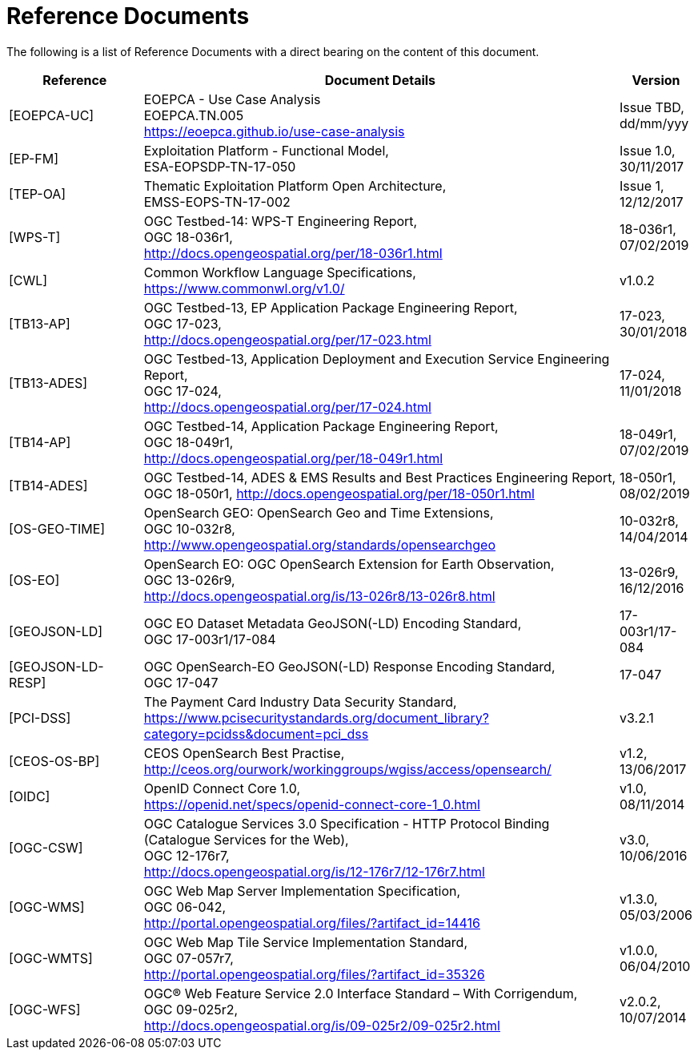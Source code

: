 
= Reference Documents

The following is a list of Reference Documents with a direct bearing on the content of this document.

[cols="2,7,1"]
|===
| Reference | Document Details | Version

| [[EOEPCA-UC]][EOEPCA-UC]
a|
--
EOEPCA - Use Case Analysis +
EOEPCA.TN.005 +
https://eoepca.github.io/use-case-analysis
--
a|
--
Issue TBD, +
dd/mm/yyy
--

| [[EP-FM]][EP-FM]
a|
--
Exploitation Platform - Functional Model, +
ESA-EOPSDP-TN-17-050
--
a|
--
Issue 1.0, +
30/11/2017
--

| [[TEP-OA]][TEP-OA]
a|
--
Thematic Exploitation Platform Open Architecture, +
EMSS-EOPS-TN-17-002
--
a|
--
Issue 1, +
12/12/2017
--

| [[WPS-T]][WPS-T]
a|
--
OGC Testbed-14: WPS-T Engineering Report, +
OGC 18-036r1, +
http://docs.opengeospatial.org/per/18-036r1.html
--
a|
--
18-036r1, +
07/02/2019
--

| [[CWL]][CWL]
a|
--
Common Workflow Language Specifications, +
https://www.commonwl.org/v1.0/
--
a|
--
v1.0.2
--

| [[TB13-AP]][TB13-AP]
a|
--
OGC Testbed-13, EP Application Package Engineering Report, +
OGC 17-023, +
http://docs.opengeospatial.org/per/17-023.html
--
a|
--
17-023, +
30/01/2018
--

| [[TB13-ADES]][TB13-ADES]
a|
--
OGC Testbed-13, Application Deployment and Execution Service Engineering Report, +
OGC 17-024, +
http://docs.opengeospatial.org/per/17-024.html
--
a|
--
17-024, +
11/01/2018
--

| [[TB14-AP]][TB14-AP]
a|
--
OGC Testbed-14, Application Package Engineering Report, +
OGC 18-049r1, +
http://docs.opengeospatial.org/per/18-049r1.html
--
a|
--
18-049r1, +
07/02/2019
--

| [[TB14-ADES]][TB14-ADES]
a|
--
OGC Testbed-14, ADES & EMS Results and Best Practices Engineering Report, +
OGC 18-050r1, http://docs.opengeospatial.org/per/18-050r1.html
--
a|
--
18-050r1, +
08/02/2019
--

| [[OS-GEO-TIME]][OS-GEO-TIME]
a|
--
OpenSearch GEO: OpenSearch Geo and Time Extensions, +
OGC 10-032r8, +
http://www.opengeospatial.org/standards/opensearchgeo
--
a|
--
10-032r8, +
14/04/2014
--

| [[OS-EO]][OS-EO]
a|
--
OpenSearch EO: OGC OpenSearch Extension for Earth Observation, +
OGC 13-026r9, +
http://docs.opengeospatial.org/is/13-026r8/13-026r8.html
--
a|
--
13-026r9, +
16/12/2016
--

| [[GEOJSON-LD]][GEOJSON-LD]
a|
--
OGC EO Dataset Metadata GeoJSON(-LD) Encoding Standard, +
OGC 17-003r1/17-084
--
a|
--
17-003r1/17-084
--

| [[GEOJSON-LD-RESP]][GEOJSON-LD-RESP]
a|
--
OGC OpenSearch-EO GeoJSON(-LD) Response Encoding Standard, +
OGC 17-047
--
a|
--
17-047
--

| [[PCI-DSS]][PCI-DSS]
a|
--
The Payment Card Industry Data Security Standard, +
https://www.pcisecuritystandards.org/document_library?category=pcidss&document=pci_dss
--
a|
--
v3.2.1
--

| [[CEOS-OS-BP]][CEOS-OS-BP]
a|
--
CEOS OpenSearch Best Practise, +
http://ceos.org/ourwork/workinggroups/wgiss/access/opensearch/
--
a|
--
v1.2, +
13/06/2017
--

| [[OIDC]][OIDC]
a|
--
OpenID Connect Core 1.0, +
https://openid.net/specs/openid-connect-core-1_0.html
--
a|
--
v1.0, +
08/11/2014
--

| [[OGC-CSW]][OGC-CSW]
a|
--
OGC Catalogue Services 3.0 Specification - HTTP Protocol Binding (Catalogue Services for the Web), +
OGC 12-176r7, +
http://docs.opengeospatial.org/is/12-176r7/12-176r7.html
--
a|
--
v3.0, +
10/06/2016
--

| [[OGC-WMS]][OGC-WMS]
a|
--
OGC Web Map Server Implementation Specification, +
OGC 06-042, +
http://portal.opengeospatial.org/files/?artifact_id=14416
--
a|
--
v1.3.0, +
05/03/2006
--

| [[OGC-WMTS]][OGC-WMTS]
a|
--
OGC Web Map Tile Service Implementation Standard, +
OGC 07-057r7, +
http://portal.opengeospatial.org/files/?artifact_id=35326
--
a|
--
v1.0.0, +
06/04/2010
--

| [[OGC-WFS]][OGC-WFS]
a|
--
OGC® Web Feature Service 2.0 Interface Standard – With Corrigendum, +
OGC 09-025r2, +
http://docs.opengeospatial.org/is/09-025r2/09-025r2.html
--
a|
--
v2.0.2, +
10/07/2014
--

|===
